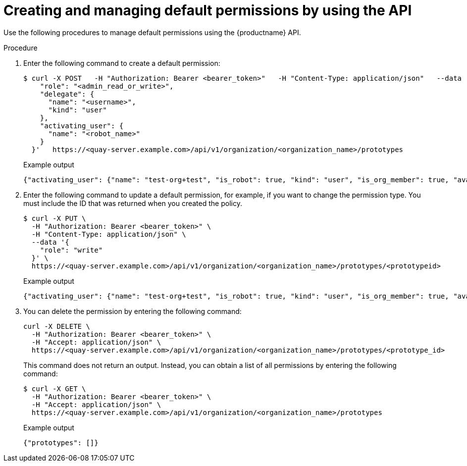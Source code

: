 // module included in the following assemblies:

// * use_quay/master.adoc
// * quay_io/master.adoc

:_content-type: PROCEDURE
[id="default-permissions-api"]
= Creating and managing default permissions by using the API

Use the following procedures to manage default permissions using the {productname} API.

.Procedure

. Enter the following command to create a default permission:
+
[source,terminal]
----
$ curl -X POST   -H "Authorization: Bearer <bearer_token>"   -H "Content-Type: application/json"   --data '{
    "role": "<admin_read_or_write>",
    "delegate": {
      "name": "<username>",
      "kind": "user"
    },
    "activating_user": {
      "name": "<robot_name>"
    }
  }'   https://<quay-server.example.com>/api/v1/organization/<organization_name>/prototypes
----
+
.Example output
+
[source,terminal]
----
{"activating_user": {"name": "test-org+test", "is_robot": true, "kind": "user", "is_org_member": true, "avatar": {"name": "test-org+test", "hash": "aa85264436fe9839e7160bf349100a9b71403a5e9ec684d5b5e9571f6c821370", "color": "#8c564b", "kind": "robot"}}, "delegate": {"name": "testuser", "is_robot": false, "kind": "user", "is_org_member": false, "avatar": {"name": "testuser", "hash": "f660ab912ec121d1b1e928a0bb4bc61b15f5ad44d5efdc4e1c92a25e99b8e44a", "color": "#6b6ecf", "kind": "user"}}, "role": "admin", "id": "977dc2bc-bc75-411d-82b3-604e5b79a493"}
----

. Enter the following command to update a default permission, for example, if you want to change the permission type. You must include the ID that was returned when you created the policy.
+
[source,terminal]
----
$ curl -X PUT \
  -H "Authorization: Bearer <bearer_token>" \
  -H "Content-Type: application/json" \
  --data '{
    "role": "write"
  }' \
  https://<quay-server.example.com>/api/v1/organization/<organization_name>/prototypes/<prototypeid>
----
+
.Example output
+
[source,terminal]
----
{"activating_user": {"name": "test-org+test", "is_robot": true, "kind": "user", "is_org_member": true, "avatar": {"name": "test-org+test", "hash": "aa85264436fe9839e7160bf349100a9b71403a5e9ec684d5b5e9571f6c821370", "color": "#8c564b", "kind": "robot"}}, "delegate": {"name": "testuser", "is_robot": false, "kind": "user", "is_org_member": false, "avatar": {"name": "testuser", "hash": "f660ab912ec121d1b1e928a0bb4bc61b15f5ad44d5efdc4e1c92a25e99b8e44a", "color": "#6b6ecf", "kind": "user"}}, "role": "write", "id": "977dc2bc-bc75-411d-82b3-604e5b79a493"}
----

. You can delete the permission by entering the following command:
+
[source,terminal]
----
curl -X DELETE \
  -H "Authorization: Bearer <bearer_token>" \
  -H "Accept: application/json" \
  https://<quay-server.example.com>/api/v1/organization/<organization_name>/prototypes/<prototype_id>
----
+
This command does not return an output. Instead, you can obtain a list of all permissions by entering the following command:
+
[source,terminal]
----
$ curl -X GET \
  -H "Authorization: Bearer <bearer_token>" \
  -H "Accept: application/json" \
  https://<quay-server.example.com>/api/v1/organization/<organization_name>/prototypes
----
+
.Example output
+
[source,terminal]
----
{"prototypes": []}
----